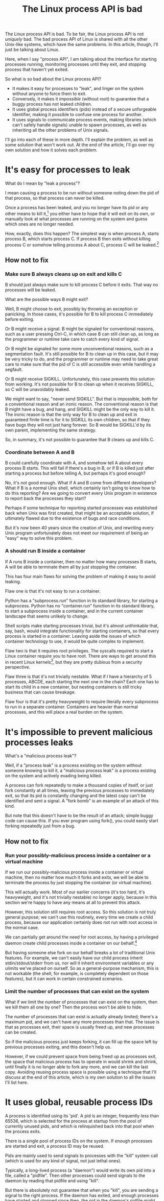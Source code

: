 #+title: The Linux process API is bad

The Linux process API is bad.
To be fair, the Linux process API is not /uniquely/ bad.
The bad process API of Linux is shared with all the other Unix-like systems, which have the same problems.
In this article, though, I'll just be talking about Linux.

Here, when I say "process API", I am talking about the interface
for starting processes running,
monitoring processes until they exit,
and stopping process that haven't yet exited.

So what is so bad about the Linux process API?

- It makes it easy for processes to "leak", and linger on the system without anyone to force them to exit.
- Conversely, it makes it /impossible/ (without root) to guarantee that a buggy process has not leaked children.
- It uses global process identifiers (pids) instead of a secure unforgeable identifier, making it possible to confuse one process for another.
- It uses signals to communicate process events, making libraries (which can't safely handle signals) unable to spawn processes, as well as inheriting all the other problems of Unix signals.

I'll go into each of these in more depth.
I'll explain the problem, as well as some solution that won't work out.
At the end of the article, I'll go over my own solution and how it solves each problem.

* It's easy for processes to leak

What do I mean by "leak a process"?

I mean causing a process to be run without someone noting down the pid of that process,
so that process can never be killed.

Once a process has been leaked,
and you no longer have its pid or any other means to kill it,[fn:process_groups]
you either have to hope that it will exit on its own,
or manually look at what processes are running on the system and guess which ones are no longer needed.

How, exactly, does this happen?
The simplest way is when process A, starts process B, which starts process C.
If process B then exits without killing process C or somehow telling process A about C,
process C will be leaked.[fn:easyleakexample]

** How not to fix
*** Make sure B always cleans up on exit and kills C
B should just always make sure to kill process C before it exits.
That way no processes will be leaked.

What are the possible ways B might exit?

Well, B might choose to exit, possibly by throwing an exception or panicking.
In those cases, it's possible for B to kill process C immediately before exiting.

Or B might receive a signal.
B might be signaled for conventional reasons,
such as a user pressing Ctrl-C,
in which case B can still clean up, as long as the programmer or runtime take care to catch every kind of signal.

Or B might be signaled for some more unconventional reasons,
such as a segmentation fault.
It's still possible for B to clean up in this case, but it may be very tricky to do,
and the programmer or runtime may need to take great care
to make sure that the pid of C is still accessible even while handling a segfault.

Or B might receive SIGKILL.
Unfortunately, this case prevents this solution from working.
It's not possible for B to clean up when it receives SIGKILL,
so C will be unavoidably leaked.

We might want to say, "never send SIGKILL".
But that is impossible, both for a conventional reason and an ironic reason.
The conventional reason is that B might have a bug, and hang, and SIGKILL might be the only way to kill it.
The ironic reason is that the only way for B to clean up and exit in guaranteed finite time is for it to SIGKILL its own children,
so that if they have bugs they will not just hang forever.
So B would be SIGKILL'd by its own parent, implementing the same strategy.

So, in summary, it's not possible to guarantee that B cleans up and kills C.
*** Coordinate between A and B
B could carefully coordinate with A, and somehow tell A about every process B starts.
This will fail if there's a bug in B, or if B is killed just after starting a process but before telling A,
but perhaps it's good enough?

No, it's not good enough.
What if A and B come from different developers?
What if B is a normal Unix shell, which certainly isn't going to know how to do this reporting?
Are we going to convert every Unix program in existence to report back the processes they start?

Perhaps if some technique for reporting started processes was established back when Unix was first created,
that might be an acceptable solution, if ultimately flawed due to the existence of bugs and race conditions.

But it's now been 40 years since the creation of Unix,
and rewriting every Unix program unfortunately does not meet our requirement of being an "easy" way to solve this problem.
*** A should run B inside a container
If A runs B inside a container,
then no matter how many processes B starts,
A will be able to terminate them all by just stopping the container.

This has four main flaws for solving the problem of making it easy to avoid leaking.

Flaw one is that it's not easy to run a container.

Python has a "subprocess.run" function in its standard library,
for starting a subprocess.
Python has no "container.run" function in its standard library,
to start a subprocess inside a container,
and in the current container landscape that seems unlikely to change.

Shell scripts make starting processes trivial,
but it's almost unthinkable that, say, bash, would integrate functionality for starting containers,
so that every process is started in a container.
Leaving aside the issues of which container technology to use,
it would be quite complex to implement.

Flaw two is that it requires root privileges.
The syscalls required to start a Linux container require you to have root.
There are ways to get around this in recent Linux kernels[fn:user_namespaces],
but they are pretty dubious from a security perspective.

Flaw three is that it's not trivially nestable.
What if I have a hierarchy of 5 processes, ABCDE, each starting the next one in the chain?
Each one has to start its child in a new container,
but nesting containers is still tricky business that can cause breakage.

Flaw four is that it's pretty heavyweight to require literally every subprocess to run in a separate container.
Containers are heavier than normal processes,
and this will place a real burden on the system.
* It's impossible to prevent malicious processes leaks

What's a "malicious process leak"?

Well, if a "process leak" is a process existing on the system without someone knowing to kill it,
a "malicious process leak" is a process existing on the system and actively evading being killed.

A process can fork repeatedly to make a thousand copies of itself,
or just fork constantly at all times, leaving the previous processes to immediately exit,
so that its pid is constantly changing and the latest copy can't be identified and sent a signal.
A "fork bomb" is an example of an attack of this kind.

But note that this doesn't have to be the result of an attack;
simple buggy code can cause this.
If you ever program using fork(),
you could easily start forking repeatedly just from a bug.
** How not to fix
*** Run your possibly-malicious process inside a container or a virtual machine
If we run our possibly-malicious process inside a container or virtual machine,
then no matter how much it forks and exits,
we will be able to terminate the process by just stopping the container (or virtual machine).

This will actually work.
Most of our earlier concerns (it's too hard, it's heavyweight, and it's not trivially nestable)
no longer apply,
because in this section we're happy to have any means at all to prevent this attack.

However,
this solution still requires root access.
So this solution is not truly general purpose;
we can't use this routinely, every time we create a child process,
because our application certainly does not run with root access in the normal case.

We can partially get around the need for root access,
by having a privileged daemon create child processes inside a container on our behalf.[fn:systemd-run]

But having someone else fork on our behalf breaks a lot of traditional Unix features.
For example, we can't easily have our child process inherit stdin/stdout/stderr from us,
nor will it inherit environment variables or any ulimits we've placed on ourself.
So as a general-purpose mechanism, this is not workable (the shell, for example, is completely dependent on those features),
but it can work in certain constrained scenarios.
*** Limit the number of processes that can exist on the system
What if we limit the number of processes that can exist on the system,
then we kill them all one by one?
Then the process won't be able to hide.

The number of processes that can exist is actually already limited;
there's a maximum pid, and we can't have any more processes than that.
The issue is that as processes exit,
their space is usually freed up,
and new processes can be created.

So if the malicious process just keeps forking,
it can fill up the space left by previous processes exiting,
and this doesn't help us.

However, if we could prevent space from being freed up as processes exit,
the space that malicious process has to operate in would shrink and shrink,
until finally it is no longer able to fork any more, and we can kill the last copy.
Avoiding reusing process space is possible using a technique that I'll discuss at the end of this article,
which is my own solution to all the issues I'll list here.
* It uses global, reusable process IDs

A process is identified using its 'pid'.
A pid is an integer, frequently less than 65536,
which is selected for the process at startup from the pool of currently unused pids,
and which is relinquished back into that pool when the process exits.

There is a single pool of process IDs on the system.
If enough processes are started and exit,
a process ID may be reused.

Pids are mainly used to send signals to processes with the "kill" system call (which is used for any kind of signal, not just lethal ones).

Typically, a long-lived process (a "daemon") would write its own pid into a file, called a "pidfile".
Then other processes could send signals to the daemon by reading that pidfile and using "kill".

But there is absolutely not guarantee that when you "kill", you are sending a signal to the right process.
If the daemon has exited,
and enough processes have started and stopped since then,
the pid in the daemon's pidfile might point to a completely unrelated process.
You might send a fatal signal to something critically important instead of the daemon you meant to send it to!

Fundamentally, any usage of a pid is vulnerable to a [[https://en.wikipedia.org/wiki/Time_of_check_to_time_of_use][time-of-check-to-time-of-use]] race condition.
Since pids are the only way to identify a process,
this means any interaction with processes (other than your own child processes) is inherently racy.
** How not to fix
*** Only send signals to your own child processes
When process A starts process B, and then process B exits, process A is notified.
Furthermore, process B leaves a "zombie process" behind after it exits,
which consumes the pid until process A explicitly acts to get rid of the zombie process.
These two features allow process A to know exactly when it is safe to send signals to B's pid.
So if processes only send signals to their child processes,
they can send signals without races.

This works, and is an excellent replacement for pidfiles, but it is inflexible.

What if process A exits unexpectedly?
Then we are back in the situation of not being able to kill process B without a race condition.
Indeed, frequently we genuinely want process B to outlive process A;
whenever we are starting a daemon, for example.
To support this, instead of forking off a process,
process A would send a request to a supervisor daemon to start process B, as the supervisor daemon's own child.

Unfortunately, that has the same issues as discussed in the section on preventing malicious process leaks,
where we considered having a privileged daemon create containers on our behalf.
We can't easily have our child process inherit stdin/stdout/stderr from us,
nor will it inherit environment variables or any ulimits we've placed on ourself.

Furthermore, even if we have a supervisor daemon starting processes on our behalf,
this leaves a static parent-child hierarchy which cannot change.
The supervisor daemon cannot, for example, restart itself to upgrade,
as all of its child processes will stop being its children.
Nor can process A initially start up process B as process A's child,
and then later decide that process B should live past process A's exit.
*** Don't reuse pids, use a UUID instead
We could identify processes with some kind of truly globally unique identifier.
Then we wouldn't have race conditions when we try to kill them,
even if they were not our own children.

This would work,
but it would be difficult to retrofit onto an existing Unix system:
Many systems assume that pids are the same size as ints.

We would also pay an efficiency cost.
It's rather odd for an operating system to provide references to its internal structures with UUIDs,
when it can use smaller identifiers and provide security through other means.
* It uses signals to communicate process events
Process exit is communicated to the parent of a process by SIGCHLD.
If process A starts process B, and then process B exits,
process A will be sent the SIGCHLD signal.

Signals are delivered to the entire process, and only one signal handler can be registered for each signal.

So if the main function in process A registers a signal handler for SIGCHLD,
and library L1 in process A starts a process B, when process B exits,
the signal handler of the main function in process A will receive the notification of the exit of the child,
and the library will have no idea.

Conversely, if the library L1 registers the signal handler,
and the main function or even another library L2 starts a process B,
then only L1 will be notified when the process exits.

In general, only one part of the program can directly receive signals.
That one part of the program then must forward the signal around to whatever other components desire to receive signals.
If a library has no interface for receiving signal information,
like glibc,
then it can't use child processes.

This is a major inconvenience for the library writer.
Since there's no standard interface for a library to receive signal information,
and most library writers don't want to force their users to deal with their bespoke interface,
most libraries either decide to give up the ability to use child processes,
or require that all child processes be spawned through the library.
Of course, a process can only use one library that requires all child processes be spawned through the library.

Furthermore, signals are in general painful to use and integrate into a program's event loop,
even beyond the
** How not to fix
*** Use signalfd
    While signalfd is certainly a great help in dealing with signals on Linux,
    it doesn't actually help deal with the problem of libraries receiving SIGCHLD.
    You could use signalfd to wait for the SIGCHLD signals,
    but you still then need to forward the signals to each library.
*** Chain signal handlers
    Can't we just have one library's signal handler call the next library's signal handler?

    Rather than explain that in this article,
    I'll merely refer the reader to [[https://www.macieira.org/blog/2012/07/forkfd-part-2-finding-out-that-a-child-process-exited-on-unix/][here]] where it's explained that this is not a robust solution.
    Libraries have high standard for working, even in strange scenarios!
* How to fix all these problems
  Use my wrapper program, [[https://github.com/catern/supervise][supervise]], and its associated [[https://github.com/catern/supervise/blob/master/python/supervise_api/supervise.py][Python library]]!
** Problem: It's easy for processes to leak
   Solution: supervise kills all your transitive children when you exit.

   It's able to find all transitive children by using PR_SET_CHILD_SUBREAPER, a Linux-specific feature.
   If process A starts process B which starts process C,
   and process B exits,
   if process A set PR_SET_CHILD_SUBREAPER then process A will become the new parent of process C.
** Problem: It's impossible to prevent malicious processes leaks
   Solution: supervise kills all your transitive children when you exit, securely and in a guaranteed-to-terminate way.

   It does this using the technique mentioned in the "Limit the number of processes that can exist on the system" section.
   If we don't free up pid space as a malicious process forks and exits,
   eventually the pid space will be exhausted and the malicious process will be cornered and killed.
** Problem: It uses global, reusable process IDs
   Solution: supervise gives you a file descriptor interface to signaling a process.

   To signal the process, you just write to the file descriptor.
   File descriptors are local and unforgeable,
   so it's not possible for the file descriptor to suddenly start pointing at a different process.
** Problem: It uses signals to communicate process events
   Solution: supervise gives you a file descriptor interface to monitor a process for exit.

   File descriptors can be monitored by a library without interfering with the rest of the program,
   using a library's own private event loop or any number of other mechanisms.
* Footnotes

[fn:process_groups]
Process groups provide another means to kill a process.
And the controlling tty is yet another way.
But neither of them are fully generic and nestable.
They each allow a single additional layer of hierarchy,
where you can kill all processes in a single group,
or all processes with the same controlling tty.
But if you create a new process group while already inside some process group,
you will just leave your original process group,
and no longer be killed when that group is killed.
The same is true for the controlling tty.

[fn:easyleakexample]
Leaking a process is as simple as this:
#+BEGIN_SRC sh
sh -c '{ sleep inf & } &'
#+END_SRC
'sh' is our process A;
it forks off another copy of itself to perform the outer '&', which is our process B;
then 'sleep inf' is our process C.

[fn:user_namespaces]
User namespaces can be used without privileges,
but they've had a lot of vulnerabilities,
so most Linux distributions don't turn that feature on.

[fn:systemd-run]
systemd, for example, with its 'systemd-run' API, allows us to request that systemd start up a process for us.
systemd runs every process in a separate cgroup (which is the underlying container mechanism that we would use),
so it can protect against the malicious process leak problem.
